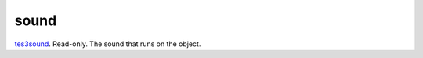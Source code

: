 sound
====================================================================================================

`tes3sound`_. Read-only. The sound that runs on the object.

.. _`tes3sound`: ../../../lua/type/tes3sound.html
